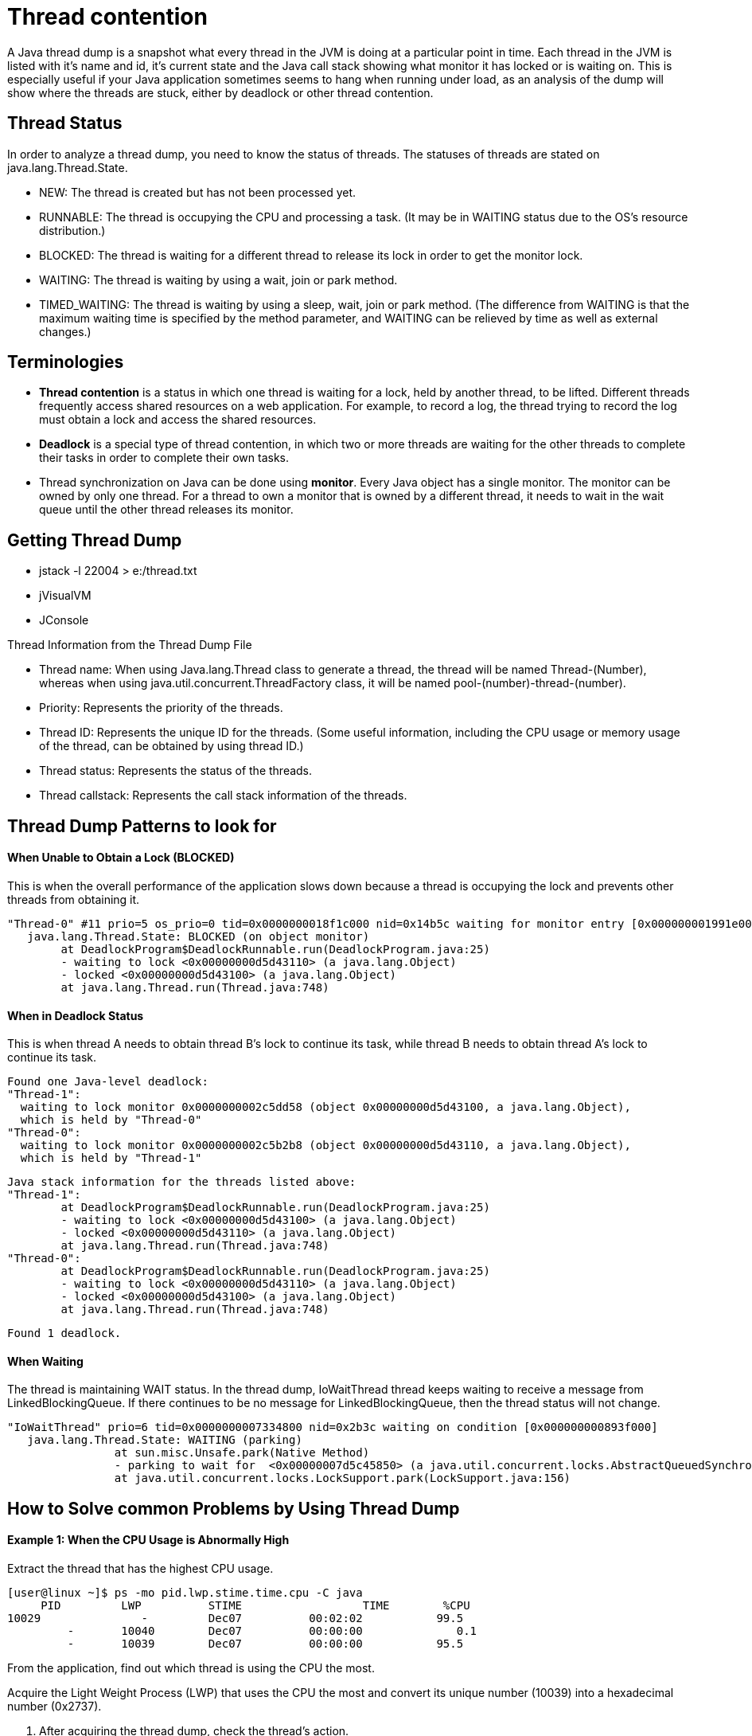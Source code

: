 
# Thread contention 

A Java thread dump is a snapshot what every thread in the JVM is doing at a particular point in time. Each thread in the JVM is listed with it's name and id, it's current state and the Java call stack showing what monitor it has locked or is waiting on. This is especially useful if your Java application sometimes seems to hang when running under load, as an analysis of the dump will show where the threads are stuck, either by deadlock or other thread contention.


## Thread Status
In order to analyze a thread dump, you need to know the status of threads. The statuses of threads are stated on java.lang.Thread.State.

- NEW: The thread is created but has not been processed yet.
- RUNNABLE: The thread is occupying the CPU and processing a task. (It may be in WAITING status due to the OS's resource distribution.)
- BLOCKED: The thread is waiting for a different thread to release its lock in order to get the monitor lock.
- WAITING: The thread is waiting by using a wait, join or park method.
- TIMED_WAITING: The thread is waiting by using a sleep, wait, join or park method. (The difference from WAITING is that the maximum waiting time is specified by the method parameter, and WAITING can be relieved by time as well as external changes.) 


## Terminologies
- **Thread contention** is a status in which one thread is waiting for a lock, held by another thread, to be lifted. Different threads frequently access shared resources on a web application. For example, to record a log, the thread trying to record the log must obtain a lock and access the shared resources.

- **Deadlock** is a special type of thread contention, in which two or more threads are waiting for the other threads to complete their tasks in order to complete their own tasks.

- Thread synchronization on Java can be done using **monitor**. Every Java object has a single monitor. The monitor can be owned by only one thread. For a thread to own a monitor that is owned by a different thread, it needs to wait in the wait queue until the other thread releases its monitor.


## Getting Thread Dump

- jstack -l 22004 > e:/thread.txt
- jVisualVM
- JConsole

Thread Information from the Thread Dump File

- Thread name: When using Java.lang.Thread class to generate a thread, the thread will be named Thread-(Number), whereas when using java.util.concurrent.ThreadFactory class, it will be named pool-(number)-thread-(number).
- Priority: Represents the priority of the threads.
- Thread ID: Represents the unique ID for the threads. (Some useful information, including the CPU usage or memory usage of the thread, can be obtained by using thread ID.)
- Thread status: Represents the status of the threads.
- Thread callstack: Represents the call stack information of the threads. 

## Thread Dump Patterns to look for
#### When Unable to Obtain a Lock (BLOCKED)
This is when the overall performance of the application slows down because a thread is occupying the lock and prevents other threads from obtaining it.


    "Thread-0" #11 prio=5 os_prio=0 tid=0x0000000018f1c000 nid=0x14b5c waiting for monitor entry [0x000000001991e000]
       java.lang.Thread.State: BLOCKED (on object monitor)
    	at DeadlockProgram$DeadlockRunnable.run(DeadlockProgram.java:25)
    	- waiting to lock <0x00000000d5d43110> (a java.lang.Object)
    	- locked <0x00000000d5d43100> (a java.lang.Object)
    	at java.lang.Thread.run(Thread.java:748)
	
#### When in Deadlock Status
This is when thread A needs to obtain thread B's lock to continue its task, while thread B needs to obtain thread A's lock to continue its task. 	

        Found one Java-level deadlock:
        "Thread-1":
          waiting to lock monitor 0x0000000002c5dd58 (object 0x00000000d5d43100, a java.lang.Object),
          which is held by "Thread-0"
        "Thread-0":
          waiting to lock monitor 0x0000000002c5b2b8 (object 0x00000000d5d43110, a java.lang.Object),
          which is held by "Thread-1"
    
    Java stack information for the threads listed above:
    "Thread-1":
    	at DeadlockProgram$DeadlockRunnable.run(DeadlockProgram.java:25)
    	- waiting to lock <0x00000000d5d43100> (a java.lang.Object)
    	- locked <0x00000000d5d43110> (a java.lang.Object)
    	at java.lang.Thread.run(Thread.java:748)
    "Thread-0":
    	at DeadlockProgram$DeadlockRunnable.run(DeadlockProgram.java:25)
    	- waiting to lock <0x00000000d5d43110> (a java.lang.Object)
     	- locked <0x00000000d5d43100> (a java.lang.Object)
        	at java.lang.Thread.run(Thread.java:748)
    
    Found 1 deadlock.

#### When Waiting

The thread is maintaining WAIT status. In the thread dump, IoWaitThread thread keeps waiting to receive a message from LinkedBlockingQueue. If there continues to be no message for LinkedBlockingQueue, then the thread status will not change.


    "IoWaitThread" prio=6 tid=0x0000000007334800 nid=0x2b3c waiting on condition [0x000000000893f000]
       java.lang.Thread.State: WAITING (parking)
                    at sun.misc.Unsafe.park(Native Method)
                    - parking to wait for  <0x00000007d5c45850> (a java.util.concurrent.locks.AbstractQueuedSynchronizer$ConditionObject)
                    at java.util.concurrent.locks.LockSupport.park(LockSupport.java:156)
				
## How to Solve common Problems by Using Thread Dump
#### Example 1: When the CPU Usage is Abnormally High
Extract the thread that has the highest CPU usage.

    [user@linux ~]$ ps -mo pid.lwp.stime.time.cpu -C java
         PID         LWP          STIME                  TIME        %CPU
    10029               -         Dec07          00:02:02           99.5
             -       10040        Dec07          00:00:00              0.1
             -       10039        Dec07          00:00:00           95.5
		 
From the application, find out which thread is using the CPU the most.

Acquire the Light Weight Process (LWP) that uses the CPU the most and convert its unique number (10039) into a hexadecimal number (0x2737).

2. After acquiring the thread dump, check the thread's action.

Extract the thread dump of an application with a PID of 10029, then find the thread with an nid of 0x2737.


#### Example 2: When the Processing Performance is Abnormally Slow

After acquiring thread dumps several times, find the list of threads with BLOCKED status.

    " DB-Processor-13" daemon prio=5 tid=0x003edf98 nid=0xca waiting for monitor entry [0x000000000825f000]
    java.lang.Thread.State: BLOCKED (on object monitor)
                    at beans.ConnectionPool.getConnection(ConnectionPool.java:102)
				
Acquire the list of threads with BLOCKED status after getting the thread dumps several times.

If the threads are BLOCKED, extract the threads related to the lock that the threads are trying to obtain.


